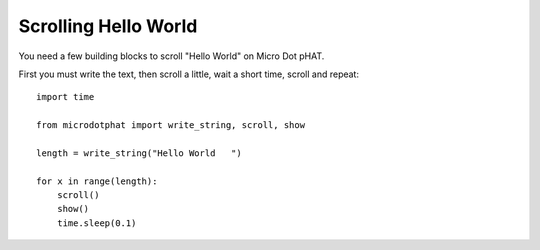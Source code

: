 Scrolling Hello World
=====================

You need a few building blocks to scroll "Hello World" on Micro Dot pHAT.

First you must write the text, then scroll a little, wait a short time, scroll and repeat::

    import time

    from microdotphat import write_string, scroll, show

    length = write_string("Hello World   ")

    for x in range(length):
        scroll()
        show()
        time.sleep(0.1)
